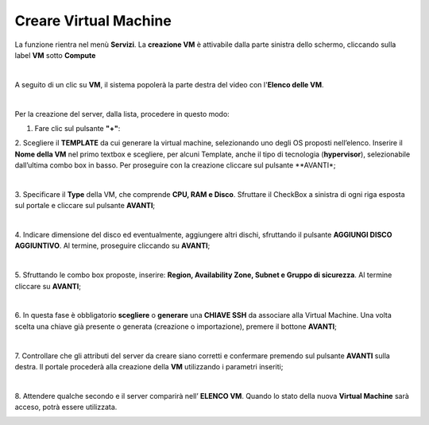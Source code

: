 .. _Creare_VM:

**Creare Virtual Machine**
===========================
La funzione rientra nel menù **Servizi**. La **creazione VM** è attivabile dalla parte
sinistra dello schermo, cliccando sulla label **VM** sotto **Compute**

.. image:: img/VM_innesco_crea.png

|

A seguito di un clic su **VM**, il sistema popolerà la
parte destra del video con l'**Elenco delle VM**.

.. image:: img/VM_Elenco.png

|

Per la creazione del server, dalla lista, procedere in questo modo:

1. Fare clic sul pulsante **"+"**:

.. image:: img/Add_VM.png

2. Scegliere il **TEMPLATE** da cui generare la virtual machine, selezionando uno degli OS proposti nell’elenco. 
Inserire il **Nome della VM** nel primo textbox e scegliere, per alcuni Template, anche il tipo di tecnologia (**hypervisor**), 
selezionabile dall’ultima combo box in basso. Per proseguire con la creazione cliccare sul pulsante **AVANTI*;

.. image:: img/11.1_VM_template.png

|

3. Specificare il **Type** della VM, che comprende **CPU, RAM e Disco**. Sfruttare il CheckBox a sinistra di ogni riga esposta sul 
portale e cliccare sul pulsante **AVANTI**;

.. image:: img/CpuRamDisco_VM.png

|

4. Indicare dimensione del disco ed eventualmente, aggiungere altri dischi,
sfruttando il pulsante **AGGIUNGI DISCO AGGIUNTIVO**. Al termine,
proseguire cliccando su **AVANTI**;

.. image:: img/Disco_VM.png

|

5. Sfruttando le combo box proposte, inserire: **Region, Availability Zone,
Subnet e Gruppo di sicurezza**.  Al termine cliccare su **AVANTI**;

.. image:: img/Network_Security_VM.png

|

6. In questa fase è obbligatorio **scegliere** o **generare** una **CHIAVE SSH** da associare alla 
Virtual Machine. Una volta scelta una chiave già presente o generata (creazione o importazione), 
premere il bottone **AVANTI**;

.. image:: img/key-ssh-selezionata-da-lista.png

|

7. Controllare che gli attributi del server da creare siano corretti e confermare premendo sul 
pulsante **AVANTI** sulla destra. Il portale procederà alla creazione della **VM** utilizzando i parametri inseriti;

.. image:: img/Riepilogo_VM.png

|

8. Attendere qualche secondo e il server comparirà nell’ **ELENCO VM**. Quando lo stato della nuova 
**Virtual Machine** sarà acceso, potrà essere utilizzata.

.. image:: img/VM-Lista-ready.png
   